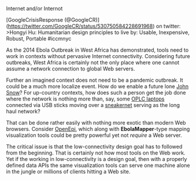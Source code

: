 **** Internet and/or Internot
     :PROPERTIES:
     :CUSTOM_ID: internet-andor-internot
     :END:

[GoogleCrisisResponse
(@GoogleCR)](https://twitter.com/GoogleCR/status/530750584228691968) on
twitter: >Hongyi Hu: Humanitarian design principles to live by: Usable,
Inexpensive, Robust, Portable #iccmnyc

As the 2014 Ebola Outbreak in West Africa has demonstrated, tools need
to work in contexts without pervasive Internet connectivity. Considering
future outbreaks, West Africa is certainly not the only place where one
cannot assume a network connection to global Web servers.

Further an imagined context does not need to be a pandemic outbreak. It
could be a much more localize event. How do we enable a future lone
[[http://www.ph.ucla.edu/epi/snow/mapsbroadstreet.html][John Snow]]? For
up-country contexts, how does such a person get the job done where the
network is nothing more than, say, some [[http://one.laptop.org/][OPLC
laptops]] connected via USB sticks moving over a
[[http://en.wikipedia.org/wiki/Sneakernet][sneakernet]] serving as the
long haul network?

That can be done rather easily with nothing more exotic than modern Web
browsers. Consider [[http://www.openepi.com/Menu/OE_Menu.htm][OpenEpi]],
which along with *EbolaMapper*-type mapping visualization tools could be
pretty powerful yet not /require/ a Web server.

The critical issue is that the low-connectivity design goal has to
followed from the beginning. That is certainly not how most tools on the
Web work. Yet if the working in low-connectivity is a design goal, then
with a properly defined data APIs the same visualization tools can serve
one machine alone in the jungle or millions of clients hitting a Web
site.

